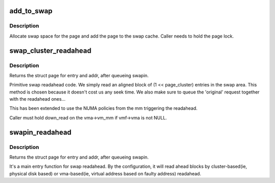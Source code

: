 .. -*- coding: utf-8; mode: rst -*-
.. src-file: mm/swap_state.c

.. _`add_to_swap`:

add_to_swap
===========

.. c:function:: int add_to_swap(struct page *page)

    allocate swap space for a page

    :param page:
        page we want to move to swap
    :type page: struct page \*

.. _`add_to_swap.description`:

Description
-----------

Allocate swap space for the page and add the page to the
swap cache.  Caller needs to hold the page lock.

.. _`swap_cluster_readahead`:

swap_cluster_readahead
======================

.. c:function:: struct page *swap_cluster_readahead(swp_entry_t entry, gfp_t gfp_mask, struct vm_fault *vmf)

    swap in pages in hope we need them soon

    :param entry:
        swap entry of this memory
    :type entry: swp_entry_t

    :param gfp_mask:
        memory allocation flags
    :type gfp_mask: gfp_t

    :param vmf:
        fault information
    :type vmf: struct vm_fault \*

.. _`swap_cluster_readahead.description`:

Description
-----------

Returns the struct page for entry and addr, after queueing swapin.

Primitive swap readahead code. We simply read an aligned block of
(1 << page_cluster) entries in the swap area. This method is chosen
because it doesn't cost us any seek time.  We also make sure to queue
the 'original' request together with the readahead ones...

This has been extended to use the NUMA policies from the mm triggering
the readahead.

Caller must hold down_read on the vma->vm_mm if vmf->vma is not NULL.

.. _`swapin_readahead`:

swapin_readahead
================

.. c:function:: struct page *swapin_readahead(swp_entry_t entry, gfp_t gfp_mask, struct vm_fault *vmf)

    swap in pages in hope we need them soon

    :param entry:
        swap entry of this memory
    :type entry: swp_entry_t

    :param gfp_mask:
        memory allocation flags
    :type gfp_mask: gfp_t

    :param vmf:
        fault information
    :type vmf: struct vm_fault \*

.. _`swapin_readahead.description`:

Description
-----------

Returns the struct page for entry and addr, after queueing swapin.

It's a main entry function for swap readahead. By the configuration,
it will read ahead blocks by cluster-based(ie, physical disk based)
or vma-based(ie, virtual address based on faulty address) readahead.

.. This file was automatic generated / don't edit.

